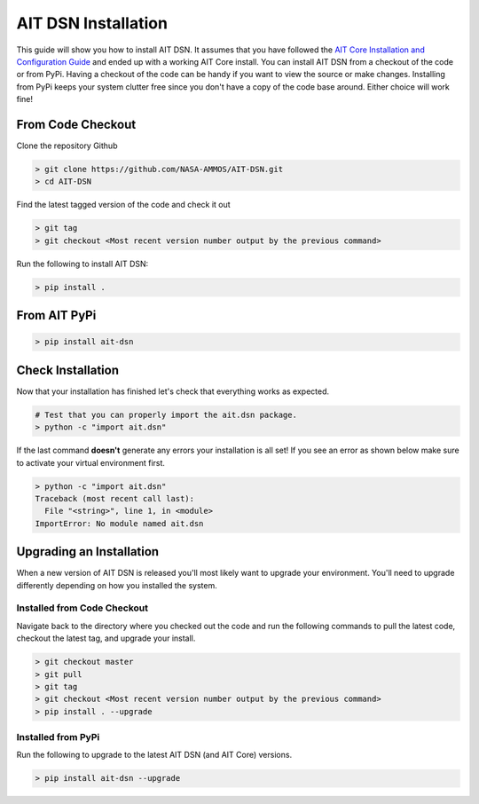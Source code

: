 AIT DSN Installation
======================

This guide will show you how to install AIT DSN. It assumes that you have followed the `AIT Core Installation and Configuration Guide <https://github.jpl.nasa.gov/pages/ait/ait-core/installation.html>`_ and ended up with a working AIT Core install. You can install AIT DSN from a checkout of the code or from PyPi. Having a checkout of the code can be handy if you want to view the source or make changes. Installing from PyPi keeps your system clutter free since you don't have a copy of the code base around. Either choice will work fine!

From Code Checkout
------------------

Clone the repository Github

.. code-block:: bash

   > git clone https://github.com/NASA-AMMOS/AIT-DSN.git
   > cd AIT-DSN

Find the latest tagged version of the code and check it out

.. code-block:: bash

   > git tag
   > git checkout <Most recent version number output by the previous command>

Run the following to install AIT DSN:

.. code-block:: bash

   > pip install .

From AIT PyPi
---------------

.. code-block:: bash

   > pip install ait-dsn

Check Installation
------------------

Now that your installation has finished let's check that everything works as expected.

.. code-block:: bash

   # Test that you can properly import the ait.dsn package.
   > python -c "import ait.dsn"

If the last command **doesn't** generate any errors your installation is all set! If you see an error as shown below make sure to activate your virtual environment first.

.. code-block:: bash

   > python -c "import ait.dsn"
   Traceback (most recent call last):
     File "<string>", line 1, in <module>
   ImportError: No module named ait.dsn

Upgrading an Installation
-------------------------

When a new version of AIT DSN is released you'll most likely want to upgrade your environment. You'll need to upgrade differently depending on how you installed the system.

Installed from Code Checkout
^^^^^^^^^^^^^^^^^^^^^^^^^^^^

Navigate back to the directory where you checked out the code and run the following commands to pull the latest code, checkout the latest tag, and upgrade your install.

.. code-block:: bash

   > git checkout master
   > git pull
   > git tag
   > git checkout <Most recent version number output by the previous command>
   > pip install . --upgrade

Installed from PyPi
^^^^^^^^^^^^^^^^^^^

Run the following to upgrade to the latest AIT DSN (and AIT Core) versions.

.. code-block:: bash

   > pip install ait-dsn --upgrade
